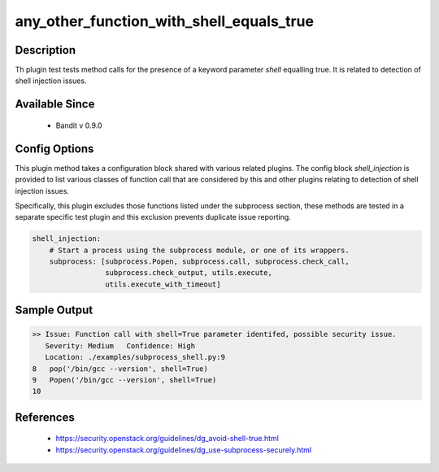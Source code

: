 
any_other_function_with_shell_equals_true
==============================================

Description
-----------
Th plugin test tests method calls for the presence of a keyword parameter
`shell` equalling true. It is related to detection of shell injection issues.

Available Since
---------------
 - Bandit v 0.9.0

Config Options
--------------
This plugin method takes a configuration block shared with various related
plugins. The config block `shell_injection` is provided to list various
classes of function call that are considered by this and other plugins relating
to detection of shell injection issues.

Specifically, this plugin excludes those functions listed under the subprocess
section, these methods are tested in a separate specific test plugin and this
exclusion prevents duplicate issue reporting.

.. code-block:: yaml

    shell_injection:
        # Start a process using the subprocess module, or one of its wrappers.
        subprocess: [subprocess.Popen, subprocess.call, subprocess.check_call,
                     subprocess.check_output, utils.execute,
                     utils.execute_with_timeout]


Sample Output
-------------
.. code-block:: none

    >> Issue: Function call with shell=True parameter identifed, possible security issue.
       Severity: Medium   Confidence: High
       Location: ./examples/subprocess_shell.py:9
    8	pop('/bin/gcc --version', shell=True)
    9	Popen('/bin/gcc --version', shell=True)
    10

References
----------
 - https://security.openstack.org/guidelines/dg_avoid-shell-true.html
 - https://security.openstack.org/guidelines/dg_use-subprocess-securely.html
